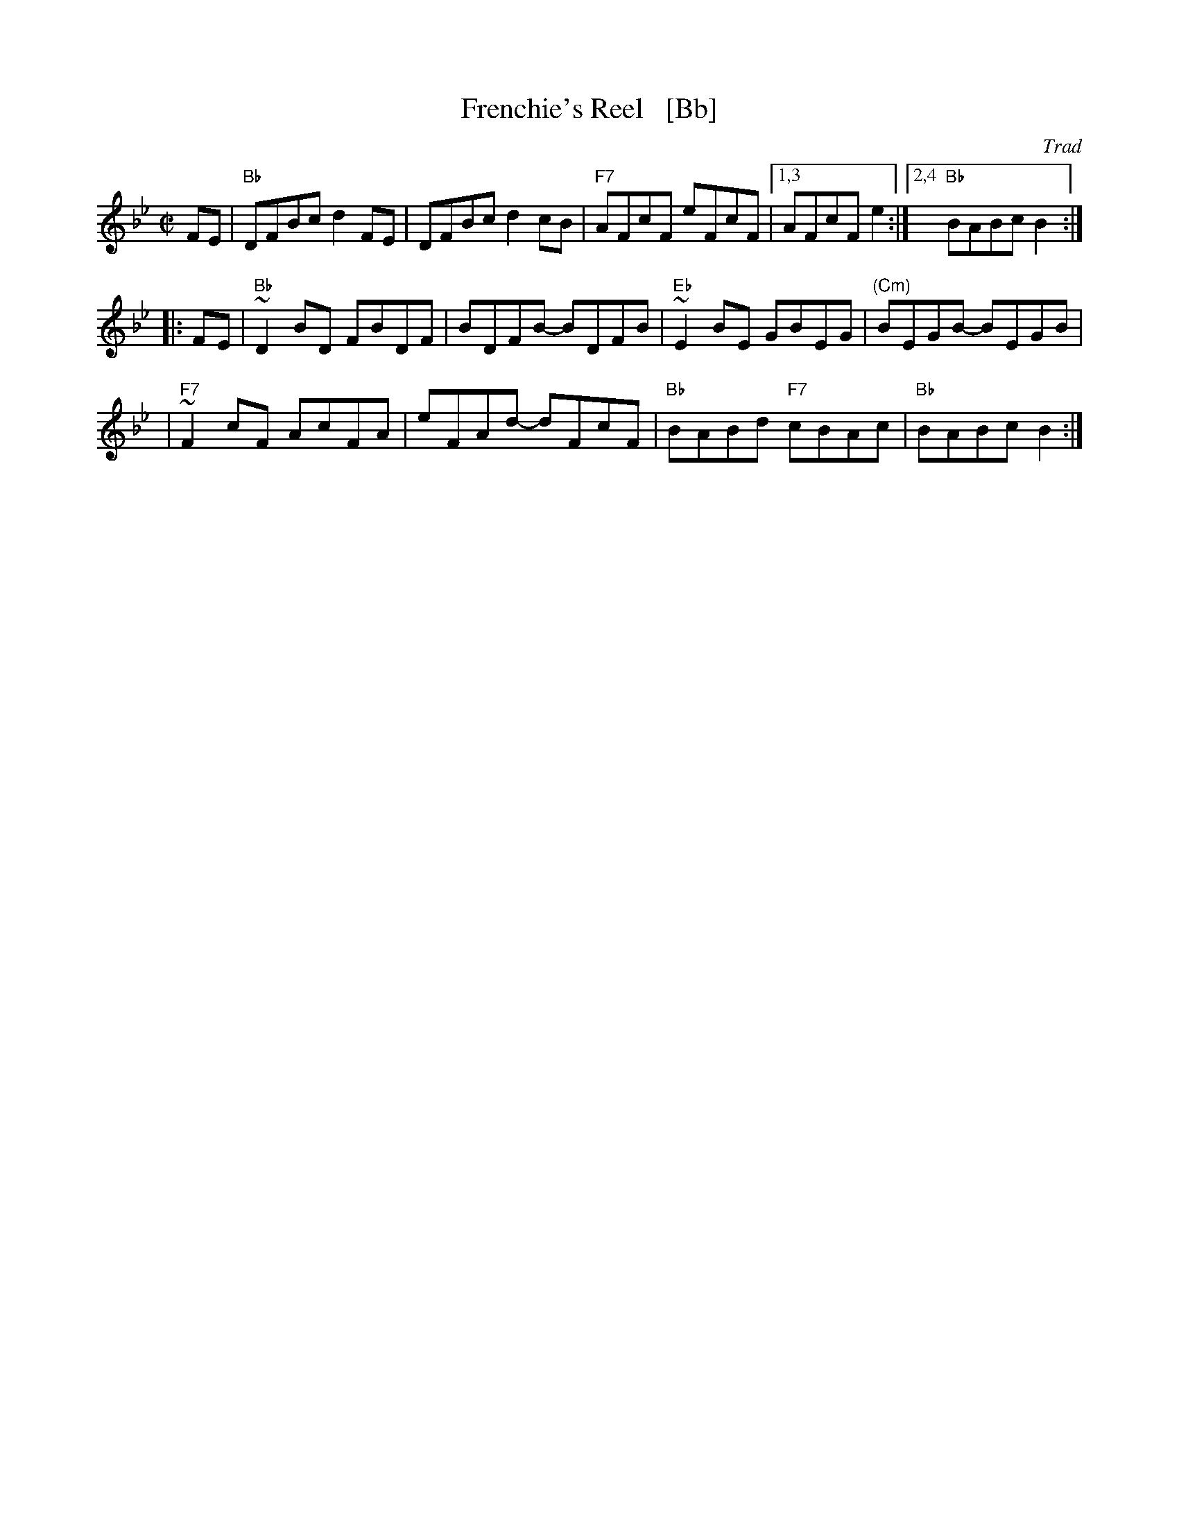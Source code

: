 X: 1
T: Frenchie's Reel   [Bb]
O: Trad
Z: 1999 John Chambers <jc:trillian.mit.edu>
M: C|
L: 1/8
K: Bb
FE \
| "Bb"DFBc d2FE | DFBc d2cB | "F7"AFcF eFcF |1,3 AFcF e2 :|2,4 "Bb"BABc B2 :|
|: FE \
| "Bb"~D2BD FBDF | BDFB- BDFB | "Eb"~E2BE GBEG | "(Cm)"BEGB- BEGB |
| "F7"~F2cF AcFA | eFAd- dFcF | "Bb"BABd "F7"cBAc | "Bb"BABc B2 :|
